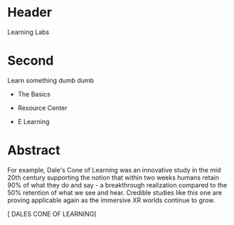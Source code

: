* Header

Learning Labs
 
* Second

Learn something dumb dumb


- The Basics

- Resource Center

- E Learning


* Abstract

For example, Dale's Cone of Learning was an innovative study in the mid 20th century supporting the notion that within two weeks humans retain 90% of what they do and say - a breakthrough realization compared to the 50% retention of what we see and hear. Credible studies like this one are proving applicable again as the immersive XR worlds continue to grow.

[ DALES CONE OF LEARNING]

 
